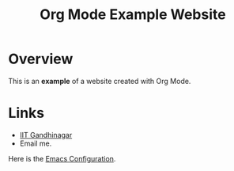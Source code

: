 #+TITLE: Org Mode Example Website

* Overview
This is an *example* of a website created with Org Mode.

* Links
- [[https://www.iitgn.ac.in][IIT Gandhinagar]]
- Email me.


Here is the [[./Emacs.org][Emacs Configuration]].
